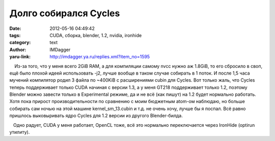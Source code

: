Долго собирался Cycles
======================
:date: 2012-05-16 04:49:42
:tags: CUDA, сборка, blender, 1.2, nvidia, ironhide
:category: text
:author: IMDagger
:yaru-link: http://imdagger.ya.ru/replies.xml?item_no=1595

    Из-за того, что у меня всего 2GiB RAM, а для компиляции самому nvcc
нужно аж 1.8GiB, то его сбросило в своп, ещё было плохой идеей
использовать -j2, лучше вообще в таком случае собирать в 1 поток. И
после 1,5 часа мучений компилятор родил 3 файла по ~400KiB с
расширениями cubin для Cycles. Вот только жаль, что Cycles теперь
поддерживает только CUDA начиная с версии 1.3, а у меня GT218
поддерживает только 1.2, поэтому Blender можно завести только в
Experimental режиме, да и не всё (как пишут) на 1.2 будет нормально
работать. Хотя пока прирост производительности по сравнению с моим
бюджетным atom-ом наблюдаю, но больше собирать сам ночью на этой машине
kernel\_sm\_13.cubin и т.д. не очень хочу, лучше бы я поспал. Всё равно
пришлось выковыривать ядро Cycles для 1.2 версии из другого
Blender-билда.

   Одно радует, CUDA у меня работает, OpenCL тоже, всё это нормально
переключается через IronHide (optirun утилиту).

